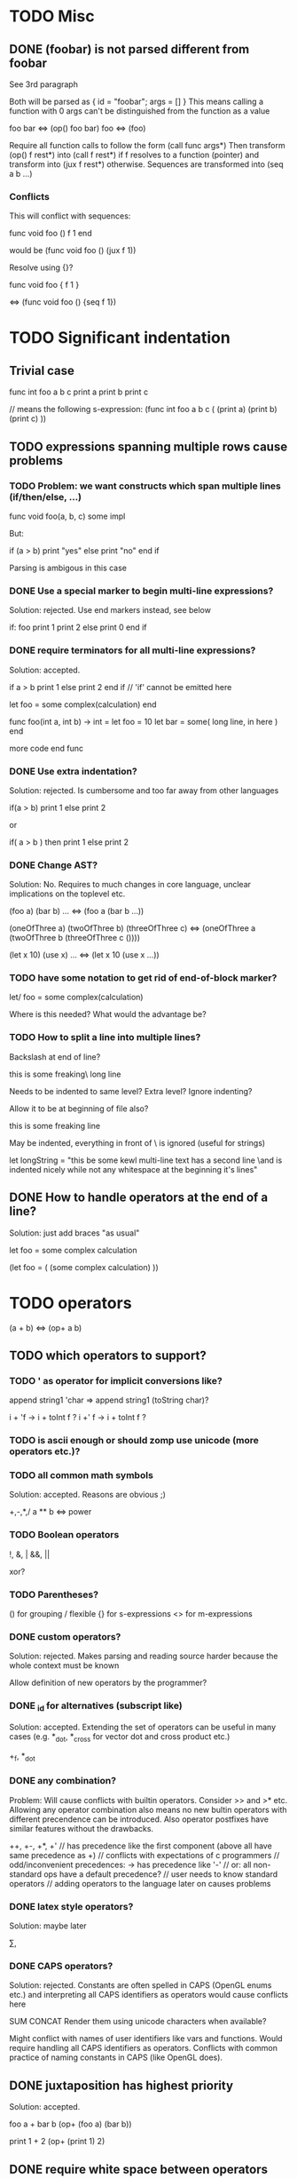 
* TODO Misc
 
** DONE (foobar) is not parsed different from foobar
   CLOSED: [2008-02-17 Sun 01:23]
See 3rd paragraph

Both will be parsed as { id = "foobar"; args = [] }
This means calling a function with 0 args can't be distinguished from the function as a value

foo bar <=> (op() foo bar)
foo <=> (foo)

Require all function calls to follow the form (call func args*)
Then transform (op() f rest*) into (call f rest*) if f resolves to a function (pointer)
and transform into (jux f rest*) otherwise. Sequences are transformed into (seq a b ...)

*** Conflicts

This will conflict with sequences:

func void foo ()
  f
  1
end

would be (func void foo () (jux f 1))

Resolve using {}?

func void foo {
  f
  1
}

<=> (func void foo () {seq f 1})

* TODO Significant indentation

** Trivial case
   
func int foo a b c
  print a
  print b
  print c

// means the following s-expression:
(func int foo a b c (
  (print a)
  (print b)
  (print c) ))
  
** TODO expressions spanning multiple rows cause problems

*** TODO Problem: we want constructs which span multiple lines (if/then/else, ...)

func void foo(a, b, c)
  some
  impl

But:

if (a > b)
  print "yes"
else
  print "no"
end if

Parsing is ambigous in this case

*** DONE Use a special marker to begin multi-line expressions?
    CLOSED: [2008-01-28 Mon 02:38]

Solution: rejected. Use end markers instead, see below

if: foo
  print 1
  print 2
else
  print 0
end if

*** DONE require terminators for all multi-line expressions?
    CLOSED: [2008-01-28 Mon 02:38]

Solution: accepted.

if a > b
  print 1
else
  print 2
end if // 'if' cannot be emitted here

let foo =
  some complex(calculation)
end


func foo(int a, int b) -> int =
  let foo = 10
  let bar =
    some( long line, in here )
  end

  more code
end func

*** DONE Use extra indentation?

Solution: rejected. Is cumbersome and too far away from other languages

if(a > b)
  print 1
 else
  print 2

or

if( a > b )
  then
    print 1
  else
    print 2

*** DONE Change AST?
    CLOSED: [2008-01-16 Wed 01:31]

Solution: No. Requires to much changes in core language, unclear implications on the toplevel etc.

(foo a)
(bar b)
...
<=> (foo a (bar b ...))

(oneOfThree a)
(twoOfThree b)
(threeOfThree c)
<=> (oneOfThree a (twoOfThree b (threeOfThree c ()))) 

(let x 10)
(use x)
...
<=> (let x 10 (use x ...))

*** TODO have some notation to get rid of end-of-block marker?

let/ foo =
  some complex(calculation)

Where is this needed?
What would the advantage be?

*** TODO How to split a line into multiple lines?

Backslash at end of line?

this is some freaking\
long line

Needs to be indented to same level? Extra level? Ignore indenting?

Allow it to be at beginning of file also?

this is some freaking
\long line

May be indented, everything in front of \ is ignored (useful for strings)

let longString =
  "this be some kewl multi-line text
  \which has a second line
  \and is indented nicely while not
  \having any whitespace at the beginning
  \of it's lines"

** DONE How to handle operators at the end of a line?
Solution: just add braces "as usual"

let foo =
    some complex calculation

(let foo = (
     (some complex calculation)
     ))

* TODO operators

(a + b) <=> (op+ a b)

** TODO which operators to support?

*** TODO ' as operator for implicit conversions like?
    append string1 'char => append string1 (toString char)?

    i + 'f -> i + toInt f ?
    i +' f -> i + toInt f ?

*** TODO is ascii enough or should zomp use unicode (more operators etc.)?
*** TODO all common math symbols

Solution: accepted. Reasons are obvious ;)

+,-,*,/
a ** b <=> power

*** TODO Boolean operators

!, &, |
&&, ||

xor?

*** TODO Parentheses?

() for grouping / flexible
{} for s-expressions
<> for m-expressions

*** DONE custom operators?
    CLOSED: [2008-01-28 Mon 02:58]

Solution: rejected. Makes parsing and reading source harder because the whole context must be known

Allow definition of new operators by the programmer?

*** DONE _id for alternatives (subscript like)
    CLOSED: [2008-01-28 Mon 02:58]

Solution: accepted. Extending the set of operators can be useful in many cases (e.g. *_dot, *_cross for vector dot and cross product etc.)

 +_f, *_dot

*** DONE any combination?
    CLOSED: [2008-01-28 Mon 03:04]

Problem: Will cause conflicts with builtin operators. Consider >> and >* etc. Allowing any operator combination also means no new bultin operators with different precendence can be introduced. Also operator postfixes have similar features without the drawbacks.

++, +-, +*, +'
// has precedence like the first component (above all have same precedence as +)
  // conflicts with expectations of c programmers
  // odd/inconvenient precedences: -> has precedence like '-'
// or: all non-standard ops have a default precedence?
  // user needs to know standard operators
  // adding operators to the language later on causes problems

*** DONE latex style operators?

Solution: maybe later

\sum, \concat

*** DONE CAPS operators?

Solution: rejected. Constants are often spelled in CAPS (OpenGL enums etc.) and interpreting all CAPS identifiers as operators would cause conflicts here

SUM CONCAT
Render them using unicode characters when available?

Might conflict with names of user identifiers like vars and functions. Would require handling all CAPS identifiers as operators. Conflicts with common practice of naming constants in CAPS (like OpenGL does).

** DONE juxtaposition has highest priority

Solution: accepted.

foo a + bar b
(op+ (foo a) (bar b))

print 1 + 2
(op+ (print 1) 2)

** DONE require white space between operators and symbols?
   CLOSED: [2008-01-28 Mon 03:09] 

Solution: rejected. There is no need for it and it interferes with coding styles unnecessarily.

** TODO Special support for first id of expression?
let foo = bar <=> (op= (let foo) bar)

Allow some syntax for..?
let foo = bar <=> (let (op= foo bar))

*** TODO Where is this needed?

let foo = bar
let a + b = baz

func x + y : int = ...

*** TODO Solve by lisp-style set/=?

macroOverload (op= l r) ...
macroOverload (op= (let $foo) $bar) ...

*** TODO Use a postfix for different parsing?

let! x + y = plus( x, y ) <=> (let (op= (op+ x y) (plus x y)))

or

let: x + y = plus( x, y )

Can also be used in nested expressions.

(foreach i in foo (print: i + 1))

*** TODO What about nested expressions?
See above

(foreach (print 10 + 20) ...) <=>
(foreach (print (op+ 10 20)) ...) vs. (foreach (op+ (print 10) 20))

*** TODO Generalize this?

Support Smalltalk style keyword arguments? (in sexprs?)

if: a > 10 then: print yay else: print nay

*** DONE Always give first id extra priority?
Rejected: see list of problems below

    a b + c => (a (op+ b c))

**** Will this cause problems?

Requires using parentheses when it is not needed.

sqrt(5) + sqrt 20

**** Might result in unexpected ASTs

sqr 3 + 4 <=> (sqr (op+ 3 4))

**** Results in different behaviour of left and right expr on operators

sqrt 10 * 2 <=> (sqrt (op* 10 2))

but

10 * sqrt 2 <=> (op* 10 (sqrt 2))

*** DONE Reuse foo: notation from significant indent?
     CLOSED: [2008-01-28 Mon 02:47]

Solution: rejected. foo: notation will not be used for multi line iexprs so this question does not arise anymore

let: will not start a multi-line block if next line is not indented?

let: foo = 10
next line
<=>
(let (op= foo 10))
(next line)

problem: ambigous

first: fo bar
second
third
end first

Require


** DONE Operators at the beginning/end of expressions?
   CLOSED: [2008-01-28 Mon 03:11]

Solution: maybe later. The feature can be added later without causing any conflicts

(10 +)
(+ 10)

Syntax error?
(op+ 10)?
(+ 10)?
how to differentiate?

** TODO dot notation

// equivalent
2.pow 3
pow 2 3

1.upto 10 codeBlock

*** what may be written left and right of dot?

(getPrinter(console)).print(10)

foo.(*funcPtr)(a, b c)

foo.bar.baz(x, y, z)

*** what precedence?

print foo.size 10 <=> (print foo.size 10) | (print (foo.size 10))

Possible solution:
print foo.size() 10 <=> (print (foo.size) 10)
print foo.size 10 <=> (print foo.size 10)

* TODO s-expressions versus m-expressions

m(expr, es, sion)
(s expr es sion)

** DONE how to allow both?
Solution: points below

print( 1+2, pow(2, 3) )
print( 1+2, 2.pow 3 )

if (a > 10) then print("biggy")

** DONE where do they conflict?
foo bar ( 3 + 4 )
(foo (bar (+ 3 4)))
(foo bar (+ 3 4))

(foo bar (x) y)

in general:
(expr+ id (id) expr*)

** DONE significant white space?
Solution: Use this to emit warnings

foreach i in subdirs(pwd)
(foreach i in (subdirs pwd)

foreach i in subdirs (pwd)
(foreach i in subdirs (pwd))

add( "10".parseIntBase 20, pow(1, 3+2) )
"10".parseIntBase(20).add(pow(1, 3+2))
(add ("10".parseIntBase 20) (pow 1 (3+2)) )


** DONE different parenthesis?

**** DONE <Angle brackets>
Solution: don't use

Bad, conflicts with a < b, might also be used for templates

<foo arg> <=> foo(arg)

<foo a b c> <=> <foo a b c /foo> <=> foo(a, b, c)

if <a > b> then
  ...


**** DONE {curly braces}
Solution: use. It's nice for C programmers, doesn't hurt etc.
foo {a b} <=> (foo (a b))

**** TODO Use mexp<angle, braces>?

Support angle brackets which are always parsed as m-expressions to complement the always-sexpr-curly-braces.

Can be used for generics (syntax similar to C++ templates)

class Foo<T1, T2>
  method
end

***** TODO How to resolve conflict with </> (less/greater) operators?

> is interpreted as closing brace after an opening one, else as less
< is interpreted as opening brace if a > follows, else as greater

** DONE Special handling for (singleId)
Solution: below

Non-ambigous cases:

foo a b <=> (foo a b)
foo(a, b) <=> (foo a b)

Ambiguous cases:

foo(arg) <=> (foo arg) <=> foo arg

foo bar(arg) <=> (foo (bar arg))

foo (a) b <=> error
foo(a, b) c <=> error

** TODO A grammar
Needs work: specify completely, build experimental version in menhir

list<element> ::=
list<element> ::= element list<element>

non-empty-list<element> ::= element
non-empty-list<element> ::= element non-empty-list<element>

comma-list<element> ::=
comma-list<element> ::= comma-list-nonempty<element>
comma-list-nonempty<element> ::= element
comma-list-nonempty<element> ::= element ',' comma-list-nonempty<element>

expr ::= primexpr
expr ::= mexpr
expr ::= sexpr
expr ::= opexpr
expr ::= '(' mexpr ')'
expr ::= '(' sexpr ')'
expr ::= '(' opexpr ')'

primexpr ::= id

mexpr ::= id '(' comma-list<expr> ')'

sexpr ::= id list<sexpr-arg>
sexpr-arg ::= primexpr
sexpr-arg ::= mexpr
sexpr-arg ::= '(' id non-empty-list<expr> ')'

opexpr ::= ...
factor ::= ...
sum ::= ...

**** DONE Operators
Solution: see below

foo bar (3 + 4) <=> (foo bar (+ 3 4)) | (foo (bar (+ 3 4))) ?

Resolution: no special handling:
  foo bar (3 + 4) <=> (foo (bar (+ 3 4)))
  foo bar (+ 3 4) <=> (foo bar (+ 3 4))

Prefer m-expr because sexpr can be used by (op+ a b)

  foo bar (3 + 4) <=> (foo (bar (op+ 3 4)))
  foo bar (op+ 3 4) <=> (foo bar (op+ 3 4))
  foo bar {3 + 3} <=> (foo bar (op+ 3 4))

Still possible to use infix form for sexpr using (macro id x x):
  foo bar id(3 + 4)

**** DONE what happens to parentheses explicitly controlling precedence?
Solution: is part of operator expr

print( 4 * (1+3) )



** Abandoned
*** no mixing?

Solution: see below

ok:
foo bar (baz a b c)
foo( bar, baz a b c )

not ok:
foo bar baz(a,b,c)
  (foo bar baz (op, a b c)) ?
  (foo bar (baz a b c)) ?

print a b (c)
  (print a b (c)) ?
  (print a (b c)) ?

*** might work:
sexpr ::= '('id sexpr*')'
mexpr ::= id'(' comma-delimited-list(mexprArg) ')'
mexprArg ::= mexpr | sexpr

However this will not be possible:
foreach i in subdirs(currentDir)
  block

*** <foo bar> for sexprs conflicts with </> (less/greater)
  // </foo bar/>
  // </foo bar /foo>
  // if <. a > b .>
  // if <. foo bar .foo>


